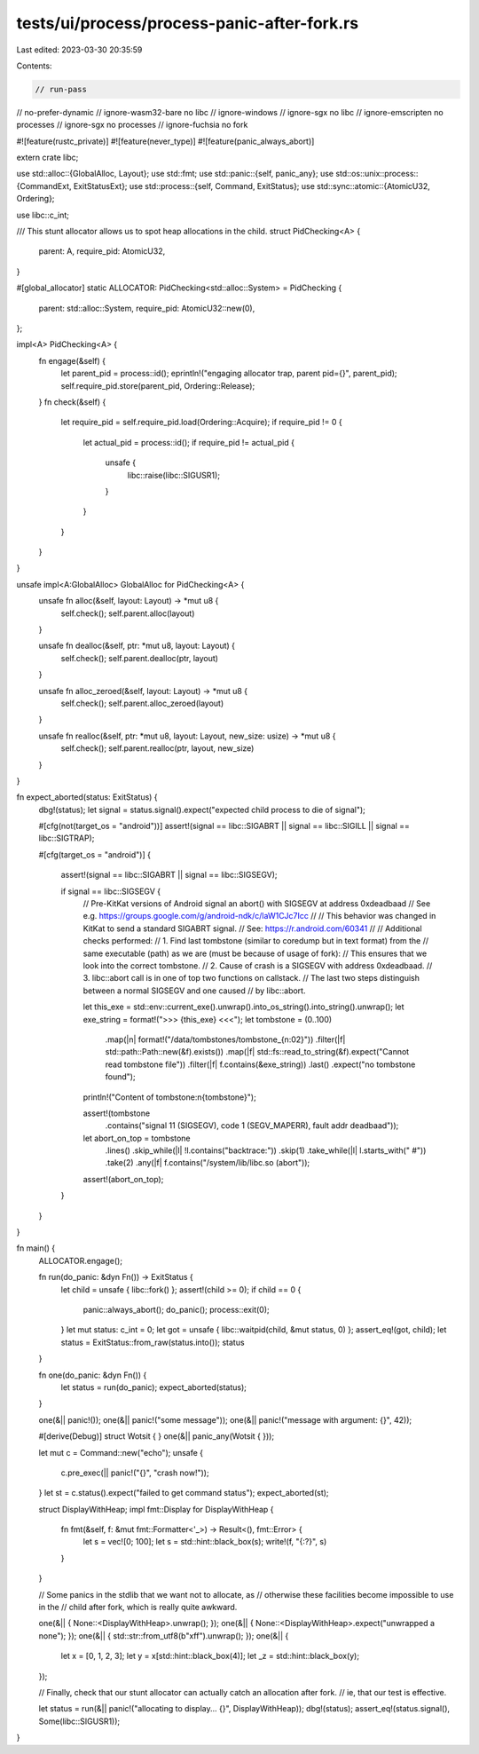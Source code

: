 tests/ui/process/process-panic-after-fork.rs
============================================

Last edited: 2023-03-30 20:35:59

Contents:

.. code-block:: rs

    // run-pass
// no-prefer-dynamic
// ignore-wasm32-bare no libc
// ignore-windows
// ignore-sgx no libc
// ignore-emscripten no processes
// ignore-sgx no processes
// ignore-fuchsia no fork

#![feature(rustc_private)]
#![feature(never_type)]
#![feature(panic_always_abort)]

extern crate libc;

use std::alloc::{GlobalAlloc, Layout};
use std::fmt;
use std::panic::{self, panic_any};
use std::os::unix::process::{CommandExt, ExitStatusExt};
use std::process::{self, Command, ExitStatus};
use std::sync::atomic::{AtomicU32, Ordering};

use libc::c_int;

/// This stunt allocator allows us to spot heap allocations in the child.
struct PidChecking<A> {
    parent: A,
    require_pid: AtomicU32,
}

#[global_allocator]
static ALLOCATOR: PidChecking<std::alloc::System> = PidChecking {
    parent: std::alloc::System,
    require_pid: AtomicU32::new(0),
};

impl<A> PidChecking<A> {
    fn engage(&self) {
        let parent_pid = process::id();
        eprintln!("engaging allocator trap, parent pid={}", parent_pid);
        self.require_pid.store(parent_pid, Ordering::Release);
    }
    fn check(&self) {
        let require_pid = self.require_pid.load(Ordering::Acquire);
        if require_pid != 0 {
            let actual_pid = process::id();
            if require_pid != actual_pid {
                unsafe {
                    libc::raise(libc::SIGUSR1);
                }
            }
        }
    }
}

unsafe impl<A:GlobalAlloc> GlobalAlloc for PidChecking<A> {
    unsafe fn alloc(&self, layout: Layout) -> *mut u8 {
        self.check();
        self.parent.alloc(layout)
    }

    unsafe fn dealloc(&self, ptr: *mut u8, layout: Layout) {
        self.check();
        self.parent.dealloc(ptr, layout)
    }

    unsafe fn alloc_zeroed(&self, layout: Layout) -> *mut u8 {
        self.check();
        self.parent.alloc_zeroed(layout)
    }

    unsafe fn realloc(&self, ptr: *mut u8, layout: Layout, new_size: usize) -> *mut u8 {
        self.check();
        self.parent.realloc(ptr, layout, new_size)
    }
}

fn expect_aborted(status: ExitStatus) {
    dbg!(status);
    let signal = status.signal().expect("expected child process to die of signal");

    #[cfg(not(target_os = "android"))]
    assert!(signal == libc::SIGABRT || signal == libc::SIGILL || signal == libc::SIGTRAP);

    #[cfg(target_os = "android")]
    {
        assert!(signal == libc::SIGABRT || signal == libc::SIGSEGV);

        if signal == libc::SIGSEGV {
            // Pre-KitKat versions of Android signal an abort() with SIGSEGV at address 0xdeadbaad
            // See e.g. https://groups.google.com/g/android-ndk/c/laW1CJc7Icc
            //
            // This behavior was changed in KitKat to send a standard SIGABRT signal.
            // See: https://r.android.com/60341
            //
            // Additional checks performed:
            // 1. Find last tombstone (similar to coredump but in text format) from the
            //    same executable (path) as we are (must be because of usage of fork):
            //    This ensures that we look into the correct tombstone.
            // 2. Cause of crash is a SIGSEGV with address 0xdeadbaad.
            // 3. libc::abort call is in one of top two functions on callstack.
            // The last two steps distinguish between a normal SIGSEGV and one caused
            // by libc::abort.

            let this_exe = std::env::current_exe().unwrap().into_os_string().into_string().unwrap();
            let exe_string = format!(">>> {this_exe} <<<");
            let tombstone = (0..100)
                .map(|n| format!("/data/tombstones/tombstone_{n:02}"))
                .filter(|f| std::path::Path::new(&f).exists())
                .map(|f| std::fs::read_to_string(&f).expect("Cannot read tombstone file"))
                .filter(|f| f.contains(&exe_string))
                .last()
                .expect("no tombstone found");

            println!("Content of tombstone:\n{tombstone}");

            assert!(tombstone
                .contains("signal 11 (SIGSEGV), code 1 (SEGV_MAPERR), fault addr deadbaad"));
            let abort_on_top = tombstone
                .lines()
                .skip_while(|l| !l.contains("backtrace:"))
                .skip(1)
                .take_while(|l| l.starts_with("    #"))
                .take(2)
                .any(|f| f.contains("/system/lib/libc.so (abort"));
            assert!(abort_on_top);
        }
    }
}

fn main() {
    ALLOCATOR.engage();

    fn run(do_panic: &dyn Fn()) -> ExitStatus {
        let child = unsafe { libc::fork() };
        assert!(child >= 0);
        if child == 0 {
            panic::always_abort();
            do_panic();
            process::exit(0);
        }
        let mut status: c_int = 0;
        let got = unsafe { libc::waitpid(child, &mut status, 0) };
        assert_eq!(got, child);
        let status = ExitStatus::from_raw(status.into());
        status
    }

    fn one(do_panic: &dyn Fn()) {
        let status = run(do_panic);
        expect_aborted(status);
    }

    one(&|| panic!());
    one(&|| panic!("some message"));
    one(&|| panic!("message with argument: {}", 42));

    #[derive(Debug)]
    struct Wotsit { }
    one(&|| panic_any(Wotsit { }));

    let mut c = Command::new("echo");
    unsafe {
        c.pre_exec(|| panic!("{}", "crash now!"));
    }
    let st = c.status().expect("failed to get command status");
    expect_aborted(st);

    struct DisplayWithHeap;
    impl fmt::Display for DisplayWithHeap {
        fn fmt(&self, f: &mut fmt::Formatter<'_>) -> Result<(), fmt::Error> {
            let s = vec![0; 100];
            let s = std::hint::black_box(s);
            write!(f, "{:?}", s)
        }
    }

    // Some panics in the stdlib that we want not to allocate, as
    // otherwise these facilities become impossible to use in the
    // child after fork, which is really quite awkward.

    one(&|| { None::<DisplayWithHeap>.unwrap(); });
    one(&|| { None::<DisplayWithHeap>.expect("unwrapped a none"); });
    one(&|| { std::str::from_utf8(b"\xff").unwrap(); });
    one(&|| {
        let x = [0, 1, 2, 3];
        let y = x[std::hint::black_box(4)];
        let _z = std::hint::black_box(y);
    });

    // Finally, check that our stunt allocator can actually catch an allocation after fork.
    // ie, that our test is effective.

    let status = run(&|| panic!("allocating to display... {}", DisplayWithHeap));
    dbg!(status);
    assert_eq!(status.signal(), Some(libc::SIGUSR1));
}


